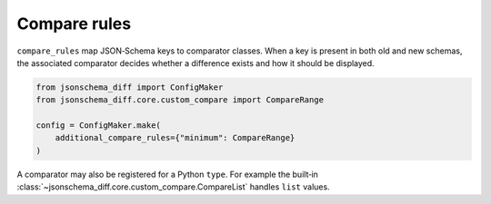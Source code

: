 Compare rules
=============

``compare_rules`` map JSON‑Schema keys to comparator classes.  When a key is
present in both old and new schemas, the associated comparator decides whether a
difference exists and how it should be displayed.

.. code-block:: python

   from jsonschema_diff import ConfigMaker
   from jsonschema_diff.core.custom_compare import CompareRange

   config = ConfigMaker.make(
       additional_compare_rules={"minimum": CompareRange}
   )

A comparator may also be registered for a Python ``type``.  For example the
built‑in :class:`~jsonschema_diff.core.custom_compare.CompareList` handles
``list`` values.

